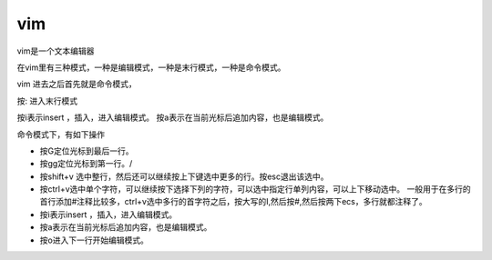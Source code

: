 vim
####

vim是一个文本编辑器


在vim里有三种模式，一种是编辑模式，一种是末行模式，一种是命令模式。

vim 进去之后首先就是命令模式，

按: 进入末行模式

按i表示insert ，插入，进入编辑模式。  按a表示在当前光标后追加内容，也是编辑模式。


命令模式下，有如下操作

- 按G定位光标到最后一行。

- 按gg定位光标到第一行。/

- 按shift+v 选中整行，然后还可以继续按上下键选中更多的行。按esc退出该选中。

- 按ctrl+v选中单个字符，可以继续按下选择下列的字符，可以选中指定行单列内容，可以上下移动选中。 一般用于在多行的首行添加#注释比较多，ctrl+v选中多行的首字符之后，按大写的I,然后按#,然后按两下ecs，多行就都注释了。

- 按i表示insert ，插入，进入编辑模式。
- 按a表示在当前光标后追加内容，也是编辑模式。
- 按o进入下一行开始编辑模式。